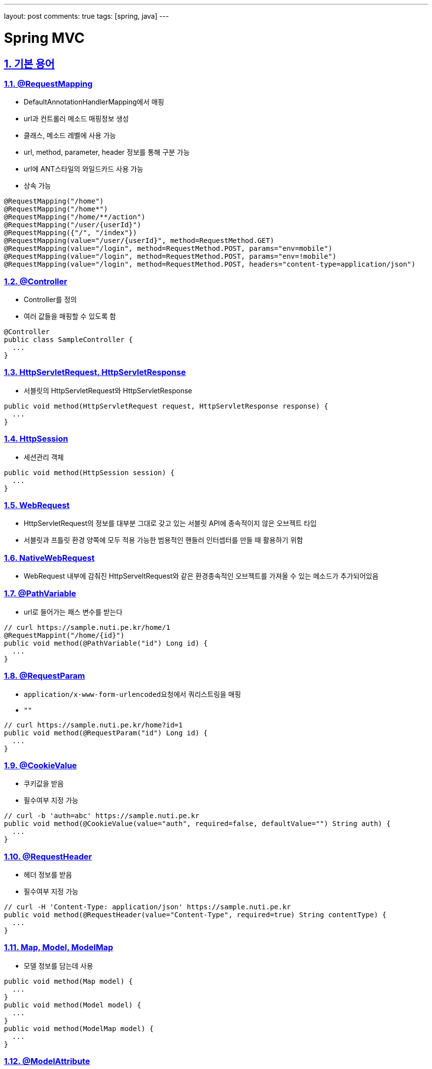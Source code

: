 ---
layout: post
comments: true
tags: [spring, java]
---

= Spring MVC

:doctype: book
:icons: font
:source-highlighter: coderay
:toc: top
:toclevels: 3
:sectlinks:
:numbered:
ifndef::imagesdir[:imagesdir: /public/images]

[[term]]
== 기본 용어

[[request-mapping]]
=== @RequestMapping

* DefaultAnnotationHandlerMapping에서 매핑
* url과 컨트롤러 메소드 매핑정보 생성
* 클래스, 메소드 레벨에 사용 가능
* url, method, parameter, header 정보를 통해 구분 가능
* url에 ANT스타일의 와일드카드 사용 가능
* 상속 가능

[source, java]
----
@RequestMapping("/home")
@RequestMapping("/home*")
@RequestMapping("/home/**/action")
@RequestMapping("/user/{userId}")
@RequestMapping({"/", "/index"})
@RequestMapping(value="/user/{userId}", method=RequestMethod.GET)
@RequestMapping(value="/login", method=RequestMethod.POST, params="env=mobile")
@RequestMapping(value="/login", method=RequestMethod.POST, params="env=!mobile")
@RequestMapping(value="/login", method=RequestMethod.POST, headers="content-type=application/json")
----

[[controller]]
=== @Controller

* Controller를 정의
* 여러 값들을 매핑할 수 있도록 함

[source, java]
----
@Controller
public class SampleController {
  ...
}
----

[[servlet]]
=== HttpServletRequest, HttpServletResponse

* 서블릿의 HttpServletRequest와 HttpServletResponse

[source, java]
----
public void method(HttpServletRequest request, HttpServletResponse response) {
  ...
}
----

[[http-session]]
=== HttpSession

* 세션관리 객체

[source, java]
----
public void method(HttpSession session) {
  ...
}
----

[[web-request]]
=== WebRequest

* HttpServletRequest의 정보를 대부분 그대로 갖고 있는 서블릿 API에 종속적이지 않은 오브젝트 타입
* 서블릿과 프틀릿 환경 양쪽에 모두 적용 가능한 범용적인 핸들러 인터셉터를 만들 때 활용하기 위함

[[native-web-request]]
=== NativeWebRequest

* WebRequest 내부에 감춰진 HttpServeltRequest와 같은 환경종속적인 오브젝트를 가져올 수 있는 메소드가 추가되어있음

[[path-variable]]
=== @PathVariable

* url로 들어가는 패스 변수를 받는다

[source, java]
----
// curl https://sample.nuti.pe.kr/home/1
@RequestMappint("/home/{id}")
public void method(@PathVariable("id") Long id) {
  ...
}
----

[[request-param]]
=== @RequestParam

* ``application/x-www-form-urlencoded``요청에서 쿼리스트링을 매핑
* ``""``

[source, java]
----
// curl https://sample.nuti.pe.kr/home?id=1
public void method(@RequestParam("id") Long id) {
  ...
}
----

[[cookie-value]]
=== @CookieValue

* 쿠키값을 받음
* 필수여부 지정 가능

[source, java]
----
// curl -b 'auth=abc' https://sample.nuti.pe.kr
public void method(@CookieValue(value="auth", required=false, defaultValue="") String auth) {
  ...
}
----

[[request-header]]
=== @RequestHeader

* 헤더 정보를 받음
* 필수여부 지정 가능

[source, java]
----
// curl -H 'Content-Type: application/json' https://sample.nuti.pe.kr
public void method(@RequestHeader(value="Content-Type", required=true) String contentType) {
  ...
}
----

[[model-map]]
=== Map, Model, ModelMap

* 모델 정보를 담는데 사용

[source, java]
----
public void method(Map model) {
  ...
}
public void method(Model model) {
  ...
}
public void method(ModelMap model) {
  ...
}
----

[[model-attribute]]
=== @ModelAttribute

* 생략가능
* 모델 정보를 객체에 매핑
* 클라이언트에서 받은 정보를 매핑할 수도 있고, 서버에서 등록한 정보도 매핑할 수 있음

[source, java]
----
public void method(User user) {
  ...
}
public void method(@ModelAttribute User user) {
  ...
}
public void method(@ModelAttribute("currentUser") User user) {
  ...
}

@ModelAttribute("userId")
public String getUserId(HttpServletRequest request) {
  Object userId = request.getAttribute("userId");
  return (String) userId;
}
public void method(@ModelAttribute("userId") String userId) {
  ...
}
----

[[request-body]]
=== @RequestBody

* payload를 mapping

[source, java]
----
// curl -X POST -H 'Content-Type: application/json' -d '{ "idx": 1, "id": "user" }'
public void method(@RequestBody User user) {
  ..
}
----

[[value]]
=== @Value

* 프로퍼티값
* 상수 값
* 특정 메소드를 호출한 결과 값

[source, java]
----
@Value("#{systemProperties['user.home']}")
private String userHome;
----

[[model-and-view]]
=== ModelAndView

* 반환하는 객체와 뷰를 지정

[source, java]
----
@RequestMapping(value = "")
public ModelAndView index(Device device) {
  ModelAndView mav = new ModelAndView();

  mav.addObject("isMobileDevice", device.isMobile());
  mav.setViewName("index");

  return mav;
}
----

[[view]]
=== 뷰 지정

* String으로 뷰 이름을 지정 가능
* void로 사용할 시 url을 통해 view 지정
* 이외 모델 사용시 url을 통해 지정

[source, java]
----
public String method(Model model) {
  ...
  return "index";
}

@RequestMapping("/index")
public void method(Model model) {
  ...
}

@RequestMapping("/index")
public User method() {
  ...
}

public String method(RedirectAttributes redirectAttributes) {
  return "redirect:/index";
}
----

[[response-body]]
=== @ResponseBody

* 반환값을 응답 본문으로 사용

[source, java]
----
@ResponseBody
public String method() {
  return "<html><head></head><body>Hello</body></html>"
}
----

[session-attributes]]
=== @SessionAttributes

* 모델 객체를 세션에 저장해서 사용할 수 있도록 함
* 세션의 값을 사용

[source, java]
----
@Controller
@SessionAttributes("user")
public class SampleController {
  ...

  @RequestMapping("/")
  public String method(@ModelAttribute User user) {
    ...
  }
}
----

[[session-status]]
=== SessionStatus

* 세션을 관리
* 사용이 완료된 세션을 제거하지 않으면 메모리 누수가 발생할 수 있으므로 사용 후 제거해야함

[source, java]
----
public void method(SessionStatus sessionStatus) {
  sessionStatus.setComplete();
}
----

[[binder]]
=== @InitBinder, WebDataBinder

* 메소드 파라미터를 바인딩 및 검증
* allowedFields, disallowedFields

[source, java]
----
private AgentValidator agentValidator;

@InitBinder("agent")
public void initAgentBinder(WebDataBinder dataBinder) {
  dataBinder.setValidator(agentValidator);
}
----

[[validator]]
=== Validator

* @ModelAttribute로 바인딩되는 모델의 데이터 검

[source, java]
----
@Component
public class AgentValidator implements Validator {
  @Override
  public boolean supports(Class<?> clazz) {
    return (String.class.isAssignableFrom(clazz));
  }

  @Override
  public void validate(Object target, Errors errors) {
    List<String> agentList = Arrays.asList(OS_ANDROID.getName(), OS_IOS.getName());
    ErrorCode error = null;

    String agent = (String) target;

    if (! agentList.contains(agent)) {
      error = ErrorCode.UnsupportedAgent;
    }

    if (error != null) {
      errors.reject(error.getCode(), error.getMessage());
    }
  }
}
----

[[valid]]
=== @Valid

* @ModelAttribute의 값을 검증

[source, java]
----
@RequestMapping(value = "/{agent}", method = RequestMethod.GET)
public JigjakVersion getVersion(@ModelAttribute("agent") @Valid String agent, BindingResult bindingResult) {
  ...
}
----

[[errors-binding-result]]
=== Errors, BindingResult

* @ModelAttribute의 Validation 결과를 담음

[source, java]
----
public void method(@ModelAttribute User, BindingResult result) {
  if (bindingResult.hasErrors()) {
    ObjectError error = bindingResult.getAllErrors().get(0);

    throw new ResourceNotFoundException(UnsupportedAgent);
  }
}
----

[[converter]]
=== Converter

* 데이터 바인딩 시 데이터를 변환
* ex) String -> 클래스
* 클래스 -> String

[source, java]
----
public interface Converters<S, T> {
  T convert(S source);
}
----

[[conversion-service]]
=== ConversionService

* 컨트롤러 값 바인딩 시 데이터 타입 변환에 사용
* InitBinder 혹은 ConfigurableWebBindingInitializer를 통해 등록

[source, xml]
----
<bean class="org.springframework.context.support.ConversionServiceFactoryBean">
  <property name="converters">
    <set>
      <bean class="kr.pe.nuti.converter.CustomConverter" />
    </set>
  </property>
</bean>
----

[source, java]
----
@Autowired
private ConversionService conversionService;

@InitBinder
public void initBinder(WEbDataBinder dataBinder) {
  dataBinder.setConversionService(this.conversionService);
}
----

[[formatter]]
=== Formatter, FormattingConversionService

* 오브젝트 > 문자열
* 문자열 > 오브젝트
* locale이 포함
* html

[[number-format]]
=== @NumberFormat

* 숫자, 문자 포맷

[source, java]
----
@NumberFormat("$###,##0.00")
BigDecimal price;
----

[[date-time-format]]
=== @DateTimeFormat

* 날짜, 문자 포맷

[source, java]
----
@DateTimeFormat(pattern="yyyy/MM/dd")
Date date;
----

[[message-converter]]
=== Message Converter

* 요청본문과 응답 본문을 다룸

==== ByteArrayHttpMessageConverter

* byte[] 지원
* application/octet-stream

==== StringHttpConverter

* xml, json같이 문서 포맷이 있다면 적절한 파서를 붙여서 활용할 수 있음

==== FormHttpMessageConverter

* application/x-www-form-urlencoded

==== SourceHttpMessageConverter

* application/json
* application/*+xml
* text/xml

==== Jaxb2RootElementHttpMessageConverter

* JAXB2의 @XmlRootElement, @XmlType이 붙은 클래스를 이용해 XML과 오브젝트를 변환할 때 사용

==== MarshallingHttpMessageConverter

* Marshaller와 UnMarshaller
* XML문서와 자바 오브젝트 사이의 변환을 지원

==== MappingJacksonHttpMessageConverter

* Jackson ObjectMapper를 통해서 JSON 문서와 자바오브젝트 변환을 지원


[[mvc-annotation-driven]]
=== mvc:annotation-driven

* MVC에서 지원하는 빈을 자동으로 등록
* 라이브러리의 존재 여부를 파악해서 자동으로 관련 빈을 등록

==== DefaultAnnotationHandlerMapping

* @RequestMapping을 이용한 핸들러 매핑 전략을 등록

==== AnnotationMethodHandlerAdapter

* DispatcherServlet이 자동으로 등록해주는 디폴트 핸들러 어댑터

==== ConfigurableWebBindingInitializer

* 모든 컨트롤러 메소드에 자동으로 적용되는 WebDataBinder 초기화용 빈을 등록

==== 메세지 컨버터

* 기본 컨버터와 라이브러리 유무에 따라 Jaxb2RootElementHttpMessageConverter, MappingJacksonHttpMessageConverter 등록

==== validator

* 모든 컨테이너에 일괄 적용하는 validator 등록

==== conversion-service

* Default: FormattingConversionServiceFactoryBean

[source, xml]
----
<mvc:annotation-driven conversion-service="myConversionService" />

<bean id="myConversionService" class="FormattingConversionServiceFactoryBean">
  <property name="converters">
    ...
  </property>
</bean>
----

[[interceptors]]
=== Interceptors

* 컨트롤러 전후로 작업할 내용 지정

[source, xml]
----
<mvc:interceptors>
  <bean class="kr.pe.nuti.GlobalInterceptor" />
</mvc:intercptors>
----

[source, xml]
----
<mvc:interceptors>
  <mvc:interceptor>
    <mvc:mapping path="/home/*" />
    <bean class="kr.pe.nuti.HomeInterceptor" />
  </mvc:interceptor>
</mvc:interceptors>
----

[[view-controller]]
=== view-controller

* 뷰로 매핑만 할 경우

[source, xml]
----
<mvc:view-controller path="/" view-name="/index" />
----

<<<

[[mvc-extension]]
== MVC 확장 포인트

[[session-attrubute-store]]
=== SessionAttributeStore

* @SessionAttribute 에 의해 지정된 모델은 세션에 저장된
* 세션은 메모리에 저장됨
* 메모리 문제를 해결하기 위해 별도의 저장소를 사용해서 사용할 수 있음

[[web-argument-resolver]]
=== WebArgumentResolver

* 어플리케이션에 특화된 컨트롤러 파라미터 타입을 추가할 수 있음
* 암호화된 정보를 복호화해서 파라미터로 넘김

[[model-and-view-resolver]]
=== ModelAndViewResolver

* 컨트롤러 메소드의 리턴 타입과 메소드 정보, 어노테이션 정보등을 통해 ModelAndView를 생성
* 활용도는 낮음

[[handler-method-return-value-handler]]
=== HandlerMethodReturnValueHandler

* 리턴 값을 처리
* RequestMaiingHalderAdapter의 customReturnValueHandlers 프로퍼티에 주입

<<<

[[url-resource-manage]]
== url과 리소스 관리

[[mvc-default-servlet-handler]]
=== <mvc:default-servlet-handler />

* servlet path가 /일 경우 모든 요청이 DispatcherServlet으로 전달됨
* 이때 함께 사용해야됨
* @RequestMapping 정보에 의존
* 매핑된 정보를 찾을 수 없을 시 가장 우선순위가 낮은 디폴트 서블릿 매핑 전략을 통해 컨테이너가 제공하는 디폴트 서블릿으로 요청이 포워딩
* 동작원리는 이해할 필요는 없고 같이 사용해야된다는 것만 기억

[[url-resource]]
=== <url:resource />

* 요청에 따라 리소스 경로를 지정

[source, xml]
----
<mvc:resources mapping="/resources/**" location="/resources/" />
----